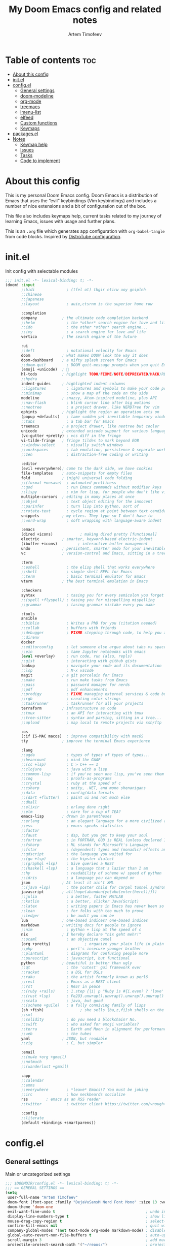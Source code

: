 #+title: My Doom Emacs config and related notes
#+author: Artem Timofeev
#+property: header-args :tangle ~/.config/doom/config.el
#+startup: content

* Table of contents :toc:
- [[#about-this-config][About this config]]
- [[#initel][init.el]]
- [[#configel][config.el]]
  - [[#general-settings][General settings]]
  - [[#doom-modeline][doom-modeline]]
  - [[#org-mode][org-mode]]
  - [[#treemacs][treemacs]]
  - [[#imenu-list][imenu-list]]
  - [[#elfeed][elfeed]]
  - [[#custom-functions][Custom functions]]
  - [[#keymaps][Keymaps]]
- [[#packagesel][packages.el]]
- [[#notes][Notes]]
  - [[#keymap-help][Keymap help]]
  - [[#issues][Issues]]
  - [[#tasks][Tasks]]
  - [[#code-to-implement][Code to implement]]

* About this config
:about:
This is my personal Doom Emacs config. Doom Emacs is a distribution of Emacs that uses the “evil” keybindings (Vim keybindings) and includes a number of nice extensions and a bit of configuration out of the box.

This file also includes keymaps help, current tasks related to my journey of learning Emacs, issues with usage and further plans.

This is an =.org= file which generates app configuration with =org-babel-tangle= from code blocks.
Inspired by [[https://gitlab.com/dwt1/dotfiles/-/blob/master/.config/doom/config.org][DistroTube configuration]].
:end:
* init.el
:PROPERTIES:
:HTML_CONTAINER_CLASS:    hsCollapsed
:END:
Init config with selectable modules
:init_el_src:
#+begin_src emacs-lisp :tangle ~/.config/doom/init.el
;;; init.el -*- lexical-binding: t; -*-
(doom! :input
       ;;bidi              ; (tfel ot) thgir etirw uoy gnipleh
       ;;chinese
       ;;japanese
       ;;layout            ; auie,ctsrnm is the superior home row

       :completion
       company           ; the ultimate code completion backend
       ;;helm              ; the *other* search engine for love and life
       ;;ido               ; the other *other* search engine...
       ;;ivy               ; a search engine for love and life
       vertico           ; the search engine of the future

       :ui
       ;;deft              ; notational velocity for Emacs
       doom              ; what makes DOOM look the way it does
       doom-dashboard    ; a nifty splash screen for Emacs
       ;;doom-quit         ; DOOM quit-message prompts when you quit Emacs
       (emoji +unicode)  ; 🙂
       hl-todo           ; highlight TODO/FIXME/NOTE/DEPRECATED/HACK/REVIEW
       ;;hydra
       indent-guides     ; highlighted indent columns
       ;;ligatures         ; ligatures and symbols to make your code pretty again
       ;;minimap           ; show a map of the code on the side
       modeline          ; snazzy, Atom-inspired modeline, plus API
       ;;nav-flash         ; blink cursor line after big motions
       ;;neotree           ; a project drawer, like NERDTree for vim
       ophints           ; highlight the region an operation acts on
       (popup +defaults)   ; tame sudden yet inevitable temporary windows
       ;;tabs              ; a tab bar for Emacs
       treemacs          ; a project drawer, like neotree but cooler
       unicode           ; extended unicode support for various languages
       (vc-gutter +pretty) ; vcs diff in the fringe
       vi-tilde-fringe   ; fringe tildes to mark beyond EOB
       ;;window-select     ; visually switch windows
       ;;workspaces        ; tab emulation, persistence & separate workspaces
       ;;zen               ; distraction-free coding or writing

       :editor
       (evil +everywhere); come to the dark side, we have cookies
       file-templates    ; auto-snippets for empty files
       fold              ; (nigh) universal code folding
       ;;(format +onsave)  ; automated prettiness
       ;;god               ; run Emacs commands without modifier keys
       ;;lispy             ; vim for lisp, for people who don't like vim
       multiple-cursors  ; editing in many places at once
       ;;objed             ; text object editing for the innocent
       ;;parinfer          ; turn lisp into python, sort of
       ;;rotate-text       ; cycle region at point between text candidates
       snippets          ; my elves. They type so I don't have to
       ;;word-wrap         ; soft wrapping with language-aware indent

       :emacs
       (dired +icons)            ; making dired pretty [functional]
       electric          ; smarter, keyword-based electric-indent
       (ibuffer +icons)         ; interactive buffer management
       undo              ; persistent, smarter undo for your inevitable mistakes
       vc                ; version-control and Emacs, sitting in a tree

       :term
       ;;eshell            ; the elisp shell that works everywhere
       ;;shell             ; simple shell REPL for Emacs
       ;;term              ; basic terminal emulator for Emacs
       vterm             ; the best terminal emulation in Emacs

       :checkers
       syntax              ; tasing you for every semicolon you forget
       ;;(spell +flyspell) ; tasing you for misspelling mispelling
       ;;grammar           ; tasing grammar mistake every you make

       :tools
       ansible
       ;;biblio            ; Writes a PhD for you (citation needed)
       ;;collab            ; buffers with friends
       ;;debugger          ; FIXME stepping through code, to help you add bugs
       ;;direnv
       docker
       ;;editorconfig      ; let someone else argue about tabs vs spaces
       ;;ein               ; tame Jupyter notebooks with emacs
       (eval +overlay)     ; run code, run (also, repls)
       ;;gist              ; interacting with github gists
       lookup              ; navigate your code and its documentation
       ;;lsp               ; M-x vscode
       magit             ; a git porcelain for Emacs
       ;;make              ; run make tasks from Emacs
       ;;pass              ; password manager for nerds
       ;;pdf               ; pdf enhancements
       ;;prodigy           ; FIXME managing external services & code builders
       ;;rgb               ; creating color strings
       ;;taskrunner        ; taskrunner for all your projects
       terraform         ; infrastructure as code
       ;;tmux              ; an API for interacting with tmux
       ;;tree-sitter       ; syntax and parsing, sitting in a tree...
       ;;upload            ; map local to remote projects via ssh/ftp

       :os
       (:if IS-MAC macos)  ; improve compatibility with macOS
       tty               ; improve the terminal Emacs experience

       :lang
       ;;agda              ; types of types of types of types...
       ;;beancount         ; mind the GAAP
       ;;(cc +lsp)         ; C > C++ == 1
       ;;clojure           ; java with a lisp
       ;;common-lisp       ; if you've seen one lisp, you've seen them all
       ;;coq               ; proofs-as-programs
       ;;crystal           ; ruby at the speed of c
       ;;csharp            ; unity, .NET, and mono shenanigans
       ;;data              ; config/data formats
       ;;(dart +flutter)   ; paint ui and not much else
       ;;dhall
       ;;elixir            ; erlang done right
       ;;elm               ; care for a cup of TEA?
       emacs-lisp        ; drown in parentheses
       ;;erlang            ; an elegant language for a more civilized age
       ;;ess               ; emacs speaks statistics
       ;;factor
       ;;faust             ; dsp, but you get to keep your soul
       ;;fortran           ; in FORTRAN, GOD is REAL (unless declared INTEGER)
       ;;fsharp            ; ML stands for Microsoft's Language
       ;;fstar             ; (dependent) types and (monadic) effects and Z3
       ;;gdscript          ; the language you waited for
       ;;(go +lsp)         ; the hipster dialect
       ;;(graphql +lsp)    ; Give queries a REST
       ;;(haskell +lsp)    ; a language that's lazier than I am
       ;;hy                ; readability of scheme w/ speed of python
       ;;idris             ; a language you can depend on
       json              ; At least it ain't XML
       ;;(java +lsp)       ; the poster child for carpal tunnel syndrome
       javascript        ; all(hope(abandon(ye(who(enter(here))))))
       ;;julia             ; a better, faster MATLAB
       ;;kotlin            ; a better, slicker Java(Script)
       ;;latex             ; writing papers in Emacs has never been so fun
       ;;lean              ; for folks with too much to prove
       ;;ledger            ; be audit you can be
       lua               ; one-based indices? one-based indices
       markdown          ; writing docs for people to ignore
       ;;nim               ; python + lisp at the speed of c
       nix               ; I hereby declare "nix geht mehr!"
       ;;ocaml             ; an objective camel
       (org +pretty)               ; organize your plain life in plain text
       ;;php               ; perl's insecure younger brother
       ;;plantuml          ; diagrams for confusing people more
       ;;purescript        ; javascript, but functional
       python            ; beautiful is better than ugly
       ;;qt                ; the 'cutest' gui framework ever
       ;;racket            ; a DSL for DSLs
       ;;raku              ; the artist formerly known as perl6
       ;;rest              ; Emacs as a REST client
       ;;rst               ; ReST in peace
       ;;(ruby +rails)     ; 1.step {|i| p "Ruby is #{i.even? ? 'love' : 'life'}"}
       ;;(rust +lsp)       ; Fe2O3.unwrap().unwrap().unwrap().unwrap()
       ;;scala             ; java, but good
       ;;(scheme +guile)   ; a fully conniving family of lisps
       (sh +fish)                ; she sells {ba,z,fi}sh shells on the C xor
       ;;sml
       ;;solidity          ; do you need a blockchain? No.
       ;;swift             ; who asked for emoji variables?
       ;;terra             ; Earth and Moon in alignment for performance.
       ;;web               ; the tubes
       yaml              ; JSON, but readable
       ;;zig               ; C, but simpler

       :email
       ;;(mu4e +org +gmail)
       ;;notmuch
       ;;(wanderlust +gmail)

       :app
       ;;calendar
       ;;emms
       ;;everywhere        ; *leave* Emacs!? You must be joking
       ;;irc               ; how neckbeards socialize
       rss        ; emacs as an RSS reader
       ;;twitter           ; twitter client https://twitter.com/vnought

       :config
       ;;literate
       (default +bindings +smartparens))
#+end_src
:end:
* config.el
** General settings
Main or uncategorized settings
#+begin_src emacs-lisp
;;; $DOOMDIR/config.el -*- lexical-binding: t; -*-
;;; == GENERAL SETTINGS ==
(setq
 user-full-name "Artem Timofeev"
 doom-font (font-spec :family "DejaVuSansM Nerd Font Mono" :size 13 :weight 'semi-light)
 doom-theme 'doom-one
 evil-want-fine-undo t                                        ; undo in small steps
 display-line-numbers-type t                                  ; show line numbers
 mouse-drag-copy-region t                                     ; select-to-copy with mouse
 confirm-kill-emacs nil                                       ; quit without prompt
 company-global-modes '(not text-mode org-mode markdown-mode) ; disable autocomplete for plain text
 global-auto-revert-non-file-buffers t                        ; auto-update non-file buffers (e.g. file listing)
 scroll-margin 3                                              ; add margin to cursor while scrolling
 projectile-project-search-path '("~/repos/")                 ; projectile: set projects path
)
(unless (display-graphic-p)
  (xterm-mouse-mode 1)                                        ; enable mouse in CLI mode
)
(beacon-mode 1)                                               ; cursor highlight on big movements or between windows
(global-auto-revert-mode 1)                                   ; auto-update changed files
#+end_src

** doom-modeline
Status bar module
#+begin_src emacs-lisp
;;; == DOOM-MODELINE ==
;; disable modal icons and set custom evil-state tags to make them more noticeable
(setq doom-modeline-modal-icon nil
      evil-normal-state-tag   (propertize "[Normal]")
      evil-emacs-state-tag    (propertize "[Emacs]" )
      evil-insert-state-tag   (propertize "[Insert]")
      evil-motion-state-tag   (propertize "[Motion]")
      evil-visual-state-tag   (propertize "[Visual]")
      evil-operator-state-tag (propertize "[Operator]"))
;; setting up custom FG/BG colors to further increace noticeability
(defun setup-doom-modeline-evil-states ()
  (set-face-attribute 'doom-modeline-evil-normal-state   nil :background "green"  :foreground "black")
  (set-face-attribute 'doom-modeline-evil-emacs-state    nil :background "orange" :foreground "black")
  (set-face-attribute 'doom-modeline-evil-insert-state   nil :background "red"    :foreground "white")
  (set-face-attribute 'doom-modeline-evil-motion-state   nil :background "blue"   :foreground "white")
  (set-face-attribute 'doom-modeline-evil-visual-state   nil :background "gray80" :foreground "black")
  (set-face-attribute 'doom-modeline-evil-operator-state nil :background "purple"))
(add-hook 'doom-modeline-mode-hook 'setup-doom-modeline-evil-states)
#+end_src

** org-mode
- .org :: Highly flexible structured plain text file format
#+begin_src emacs-lisp
;;; == ORG-MODE ==
(setq
 org-directory "~/org/"                             ; org-agenda and other org tools will work upon this dir
 org-support-shift-select t                         ; enable select with S-<arrows>
 org-startup-folded "content"                       ; startup with everything unfolded except lowest sub-sections
;; org-startup-with-inline-images t                   ; Render images (only GUI mode)
 org-blank-before-new-entry (quote ((heading . nil) ; no empty lines on betwen new list entries
                                    (plain-list-item .nil)))
)
(add-hook! 'after-save-hook (org-babel-tangle))     ; export org code blocks on save
(add-hook! 'org-src-mode-hook (evil-insert-state))  ; enter code block editing with insert state
(add-hook! 'org-mode-hook
  (display-line-numbers-mode 0)                     ; disable lines numbers for org-mode
  (org-autolist-mode 1)                             ; autolist
)
#+end_src

** treemacs
Module for displaying project file tree
#+begin_src emacs-lisp
;;; == TREEMACS ==
(use-package! treemacs
  :defer t
  :config
  (setq treemacs-width 28)         ; adjust window width
  (treemacs-follow-mode 1)         ; follow files
  (treemacs-project-follow-mode 1) ; follow projects
)
(map! :leader :desc "treemacs" "t t" #'treemacs)
#+end_src

** imenu-list
Module to show file definitions or headings
#+begin_src emacs-lisp
;;; == IMENU-LIST ==
(use-package! imenu-list
  :defer t
  :config
  (setq
   imenu-list-focus-after-activation t    ; window auto-focus
   imenu-list-auto-resize t               ; windown auto-size (is it working?)
   imenu-auto-rescan t                    ; auto-refresh
   imenu-auto-rescan-maxout (* 1024 1024) ; limit auto-refresh to max filesize
   )
)
(map! :leader :desc "imenu-list" "t i" #'imenu-list-smart-toggle)
#+end_src

** elfeed
Module to read RSS feeds
#+begin_src emacs-lisp
;;; == ELFEED ==
(setq elfeed-goodies/entry-pane-size 0.5)
(setq elfeed-feeds  '(("https://www.reddit.com/r/linux.rss" reddit linux)
                     ("https://www.reddit.com/r/commandline.rss" reddit commandline)
                     ("https://www.reddit.com/r/emacs.rss" reddit emacs)
                     ("https://www.gamingonlinux.com/article_rss.php" gaming linux)
                     ("https://hackaday.com/blog/feed/" hackaday linux)
                     ("https://opensource.com/feed" opensource linux)
                     ("https://linux.softpedia.com/backend.xml" softpedia linux)
                     ("https://itsfoss.com/feed/" itsfoss linux)
                     ("https://www.zdnet.com/topic/linux/rss.xml" zdnet linux)
                     ("https://www.phoronix.com/rss.php" phoronix linux)
                     ("http://feeds.feedburner.com/d0od" omgubuntu linux)
                     ("https://www.computerworld.com/index.rss" computerworld linux)
                     ("https://www.networkworld.com/category/linux/index.rss" networkworld linux)
                     ("https://www.techrepublic.com/rssfeeds/topic/open-source/" techrepublic linux)
                     ("https://betanews.com/feed" betanews linux)
                     ("http://lxer.com/module/newswire/headlines.rss" lxer linux)
                     ("http://highscalability.com/blog/rss.xml" highscal sysdes)
                     ("https://blog.acolyer.org/feed/" mornpaper sysdes)
                     ("https://www.infoq.com/architecture-design/rss" infoq sysdes)
                     ("https://dzone.com/devops-tutorials-tools-news/list.rss" dzone devops)
                     ("https://devops.com/feed/" devops)
                     ("https://thenewstack.io/feed/" newstack devops)
                     ("http://feeds.arstechnica.com/arstechnica/index" arstech tech)
                     ("https://techcrunch.com/feed/" techcrunch tech)))
(evil-define-key 'normal elfeed-show-mode-map
  (kbd "S-<down>") 'elfeed-goodies/split-show-next
  (kbd "S-<up>") 'elfeed-goodies/split-show-prev)
(evil-define-key 'normal elfeed-search-mode-map
  (kbd "S-<down>") 'elfeed-goodies/split-show-next
  (kbd "S-<up>") 'elfeed-goodies/split-show-prev)
#+end_src

** Custom functions
#+begin_src emacs-lisp
;;; == CUSTOM FUNCTIONS ==
#+end_src

*** Auto-tab-align comments
#+begin_src emacs-lisp
(defun my-align-comments (beginning end)
  "Align comments within marked region.
Comment syntax detection is automatic"
  (interactive "*r")
  (align-regexp beginning end (concat "\\(\\s-*\\)" (regexp-quote comment-start))))
#+end_src

** Keymaps
*** General keybinds
#+begin_src emacs-lisp
;;; == GENERAL KEYMAPS ==
(global-set-key (kbd "C-M-<up>") 'mc/mark-previous-like-this)   ; Spawn additional cursor above; C-g to exit
(global-set-key (kbd "C-M-<down>") 'mc/mark-next-like-this)     ; Spawn additional cursor below
(unbind-key "<insertchar>" overwrite-mode)                      ; disable overwrite mode on Insert key
(map! :leader
      (:prefix ("t". "toggle")
       :desc "vterm popup"              "s"     #'+vterm/toggle ; open shell popup
       :desc "vterm window"             "S"     #'+vterm/here   ; open shell in current window
       ))
#+end_src

*** Evil motion
#+begin_src emacs-lisp
;; == EVIL-MOTION KEYMAPS ==
(defun back-to-indentation-or-beginning-of-line ()
  "Move point back to indentation of beginning of line.
Move point to the first non-whitespace character on this line.
If point is already there, move to the beginning of the line.
Effectively toggle between the first non-whitespace character and
the beginning of the line."
  (interactive)
  (let ((orig-point (point)))
    (back-to-indentation)
    (when (= orig-point (point))
      (move-beginning-of-line 1))))
(define-key evil-motion-state-map [home] 'back-to-indentation-or-beginning-of-line)
(define-key global-map [home] 'back-to-indentation-or-beginning-of-line)
#+end_src

*** Evil CMDs
These commands go after entering =:=
#+begin_src emacs-lisp
;;; == CUSTOM EVIL CMDs ==
(evil-define-command my-write-and-sync (file &optional bang)
  "Write the current buffer and then execute doom sync."
  :repeat nil
  (interactive "<f><!>")
  (evil-write nil nil nil file bang)
  (doom/reload))

(evil-define-command my-write-and-quit (file &optional bang)
  "Write the current buffer and then kill buffer."
  :repeat nil
  (interactive "<f><!>")
  (evil-write nil nil nil file bang)
  (kill-current-buffer))

(evil-define-command my-kill-buffer (&optional bang)
  "Kill buffer. With bang '!' - kill without prompt."
  :repeat nil
  (interactive "<!>")
  (if bang
      (progn
       (set-buffer-modified-p nil)))
  (kill-current-buffer))

(evil-ex-define-cmd "ww" 'my-write-and-sync)   ; write file and perform 'doom sync'
(evil-ex-define-cmd "wq" 'my-write-and-quit)   ; write file and kill buffer
(evil-ex-define-cmd "q"  'my-kill-buffer)      ; kill buffer instead of killing emacs; :q! - kill without prompt
#+end_src

*** Files
Disabled: WIP
#+begin_src emacs-lisp :tangle no
;;; == FILES KEYMAPS ==
(map! :leader
      (:prefix ("f". "file")
       :desc "New file"                 "n" #'evil-buffer-new
       :desc "New file as.."            " " #'

       :desc "Save file"                "s" #'save-buffer
       :desc "Save file as.."           "S" #'write-file
       :desc "Save file and kill buffer"" " #'

       :desc "Rename file"              " " #'
       :desc "Move file"                " " #'
       :desc "Delete file"              " " #'delete-file))
#+end_src

*** Buffers
#+begin_src emacs-lisp
;;; == BUFFER KEYMAPS ==
(map! :leader
      (:prefix ("b". "buffer")
       :desc "New buffer"         "n"       #'evil-buffer-new
       :desc "Save buffer"        "s"       #'save-buffer
       :desc "Switch buffer"      "b"       #'consult-buffer
       :desc "Next buffer"        "<right>" #'next-buffer
       :desc "Previous buffer"    "<left>"  #'previous-buffer
       :desc "Kill buffer"        "d"       #'kill-current-buffer
       :desc "Kill other buffers" "k"       #'doom/kill-other-buffers
       :desc "Kill all buffers"   "K"       #'doom/kill-all-buffers))
#+end_src

*** Windows
#+begin_src emacs-lisp
;;; == EVIL-WINDOWS KEYMAPS ==
(map! :leader
      (:prefix ("w". "window")
       :desc "New window, up"           "n"             #'evil-window-new
       :desc "New window, left"         "N"             #'evil-window-vnew

       :desc "Split view, right"        "s"             #'evil-window-split
       :desc "Split view, down"         "v"             #'evil-window-vsplit
       ;; uses same buffer

       :desc "Select LEFT window"       "<left>"        #'evil-window-left
       :desc "Select DOWN window"       "<down>"        #'evil-window-down
       :desc "Select UP window"         "<up>"          #'evil-window-up
       :desc "Select RIGHT window"      "<right>"       #'evil-window-right

       :desc "Move window LEFT"         "S-<left>"      #'+evil/window-move-left
       :desc "Move window DOWN"         "S-<down>"      #'+evil/window-move-down
       :desc "Move window UP"           "S-<up>"        #'+evil/window-move-up
       :desc "Move window RIGHT"        "S-<right>"     #'+evil/window-move-right

       :desc "Maximize window"          "m m"           #'doom/window-maximize-buffer
       ;; close all other windows
       :desc "Maximize vertically"      "m v"           #'doom/window-maximize-vertically
       ;; close all windows UP/DOWN
       :desc "Maximize horizontally"    "m s"           #'doom/window-maximize-horizontally
       ;; close all windown LEFT/RIGHT

       :desc "Close window"             "c"             #'evil-window-delete
       :desc "Kill buffer & window"     "d"             #'kill-buffer-and-window))
#+end_src

*** org-mode FIXME
#+begin_src emacs-lisp :tangle no
;;; == ORG-MODE KEYMAPS ==
;; need to find suitable keymap. C-TAB is intercepted by kitty terminal (cycle through tabs)
;; 'org-fold-show-subtree unfolds subtree
;(after! org
;  (define-key org-mode-map (kbd "C-\t") #'org-fold-show-subtree))
;(add-hook! 'org-mode-hook
;  (define-key org-mode-map (kbd "C-TAB") #'org-fold-show-subtree))
#+end_src

* packages.el
Additional packages from emacs repos
#+begin_src emacs-lisp :tangle ~/.config/doom/packages.el
;; -*- no-byte-compile: t; -*-
;;; $DOOMDIR/packages.el
(package! org-autolist) ; easier lists in org-mode
(package! beacon)       ; cursor highlighting
(package! imenu-list)   ; listing of file structure
#+end_src

* Notes
** Keymap help
*** Keymap Legend
Explanation on how to read keymap configuration
- SPC :: Space bar, =leader= key by default
- C :: Ctrl
- S :: Shift
- M :: Alt
- RET :: Enter/Return
- TAB :: Tab
- [a-z] :: Regular keyboard keys
- [A-Z] :: Keys passed with Shift
- <up/down/left/right> :: Arrow keys
- N: OR I: OR V: :: Only effective in Normal, Insert or Visual states

*** Finding help & docs
- SPC-h-d-h :: Doom Emacs manual
- SPC-h-d-s :: Search through Doom Emacs manual headers
- M-x org-info :: org-mode manual
- S-k :: Describe function/variable/callable in code
- M-x find-library :: Search through libraries
- SPC-h-k :: Show description for specific keybind
- M-x describe-bindings :: List all keybinds
- SPC-h-b-f :: Show full particular keymap
- SPC-h-v :: Show variable status
- SPC-h-f :: Show function

*** Evil (vi)
- gg :: Start of file
- G :: End of file
- u :: Undo
- C-r :: Redo
- d :: Cut (also to clipboard)
- y :: Copy (also to clipboard)
- p :: Paste
- dd :: Delete line
- dw :: Delete word starting from cursor position
- :w :: Write file
- :q :: Exit
- :s/find/replace/opts :: Find-replace inline. Opts: =c= - confirm, =g= - all
- :%s/find/replace/opts :: Find-replace in whole buffer

*** Text operations
- Mouse select :: Copy to clipboard
- S-<arrows> :: Select text
- M-<arrows> :: Move line (or selected region)
- C-v OR p :: Paste from clipboard (probably terminal KB)

*** org-mode
- gg C-c C-c :: Refresh local org setup. Use this to fix runtime issues within org-mode
- N:TAB :: Fold/Unfold section =FOLDED -> CHILDREN=
    To enable =FOLDED -> CHILDREN -> SUBTREE=, add this:
    #+begin_src emacs-lisp :tangle no
(setq org-tab-first-hook (delete '+org-cycle-only-current-subtree-h org-tab-first-hook)) ; enable all 3 states for `org-cycle'
    #+end_src
- N:S-TAB :: Fold/Unfold all sections =OVERVIEW -> CONTENTS -> SHOW ALL= (excluding :drawers:)
- g j :: Go to next section heading (same level)
- g k :: Go to previous section heading (same level)
- M-<up/down> :: Move section with subsections
- S-M-<up/down> :: Move section
- M-<left/right> OR I:TAB/S-TAB :: Move section (promote/demote)
- S-M-<left/right> :: Move section with subsections (promote/demote)
- C-M-\ :: Format code block
- C-c-' :: Edit code block in new buffer. =C-c-'= to return
- C-m :: Execute code block with results in file
- C-c C-c :: Execute code block with results in window
- dd :: On folded section: delete with children

*** magit
- g g :: Open magit
- s :: stage file
- S :: stage all files
- u :: unstage file
- c c :: commit changes
- C-c C-c :: apply commit
- p :: push menu

*** elfeed
- ? :: Mark as read
- ? :: Select keyword
-  ::

** Issues
- [[#centaur-tabs][Centaur-Tabs]] :: New tab is created in new group instead of same one
- Multiple cursors :: Issues in org-mode
- C-Backspace :: Not working in CLI mode, resolves as =C-h=
- Autolist with description lists :: =RET= always creates new list item, no way to exit this mode
- Autolist with unordered lists :: =RET= mid text creates new list item, no text is moved
- TAB in org code block throwing ::
    [yas] Check your `yas-snippet-dirs': /home/atimofeev/.config/doom/snippets/ is not a directory
    [yas] Preparied just-in-time loading of snippets with some errors.  Check *Messages*.
- Keybind leaking :: KB from buffer prefix sometimes are leaking into insert mode without any prefixes
    i.e. typing =d= in insert mode tries to kill buffer
- Emojis :: Visual glitches in terminal TTY mode

** Tasks
*** org-mode tasks
- Org unfold sections in insert mode
  - Insert mode: TAB on closed section should open it
- org-scr-mode :: Exit with =:q= or =:w= (if no filename was provided)
- Check if code indentations work as expected
- Try to customize =org-fancy-priorities=

*** other tasks
- Try out =prettify-symbols-mode=, at least for org code blocks. [[https://www.reddit.com/r/emacs/comments/o04it0/share_your_prettifysymbolsalist/][reddit link]]
- Enable LSP. [[https://docs.doomemacs.org/v21.12/modules/tools/lsp/][link]]
- Enter at the end of line in visual mode -> insert mode -> actual EOL - > RET
    Probably with =evil-insert-state-hook= followed by =evil-end-of-line= cmd.
- Looks into modules loading, lazify ones which always load without particular need
- EOF margin: should not show more than X empty lines when going to end of file
- Try out [[https://www.reddit.com/r/emacs/comments/bfsck6/mu4e_for_dummies/][mu4e]] email client
- Write function to tab-align code in selected region
  - Ignore comments

*** to disable
- disable =evil-record-macro= =q= and other related commands
- probably bookmarks too?

*** learn
- [[https://github.com/daviwil/emacs-from-scratch/blob/master/show-notes/Emacs-Tips-06.org][Emacs tabs]]
- [[https://github.com/daviwil/emacs-from-scratch/blob/master/show-notes/Emacs-Tips-07.org][Emacs tiling WM]]
** Code to implement
*** Centaur-Tabs
To be enabled after fix is found..
- ui :: tabs
**** TODO FIXME 'Create new tab'
It opens tab in new group
Actual for both =centaur-tabs--create-new-tab= and =centaur-tabs--create-new-empty-buffer=
Root cause: [[https://github.com/ema2159/centaur-tabs#buffer-groups][buffer groups]] logic

**** Doom keymap
#+begin_src emacs-lisp :tangle no
;; Tabs keybinds
(map! :leader
      "<left>" #'centaur-tabs-backward
      "<right>" #'centaur-tabs-forward
      "<up>" #'centaur-tabs-forward-group
      "<down>" #'centaur-tabs-backward-group)
#+end_src

**** Hide tabs menu if 1 tab
https://github.com/ema2159/centaur-tabs/issues/52
#+begin_src emacs-lisp :tangle no
(use-package shut-up)

;; it is possible that 0 is returned which can be ignored
(defun centaur-tabs-get-total-tab-length ()
  (length (centaur-tabs-tabs (centaur-tabs-current-tabset))))

(defun centaur-tabs-hide-on-window-change ()
  ;; run-at-time is required so the tab length is correct on killing a buffer
  ;; without it, it still returns the old value
  (run-at-time nil nil
               (lambda ()
                 (centaur-tabs-hide-check (centaur-tabs-get-total-tab-length)))))

(defun centaur-tabs-hide-check (len)
  (shut-up
    (cond
     ((and (= len 1) (not (centaur-tabs-local-mode))) (call-interactively #'centaur-tabs-local-mode))
     ((and (>= len 2) (centaur-tabs-local-mode)) (call-interactively #'centaur-tabs-local-mode)))))

(use-package centaur-tabs
  :config
  (centaur-tabs-mode t)
  (add-hook 'window-configuration-change-hook 'centaur-tabs-hide-on-window-change))
#+end_src

*** Auto format code block
Run every 10s
#+begin_src emacs-lisp :tangle no
(defun indent-org-block-automatically ()
  (when (org-in-src-block-p)
   (org-edit-special)
    (indent-region (point-min) (point-max))
    (org-edit-src-exit)))

(run-at-time 1 10 'indent-org-block-automatically)
#+end_src
